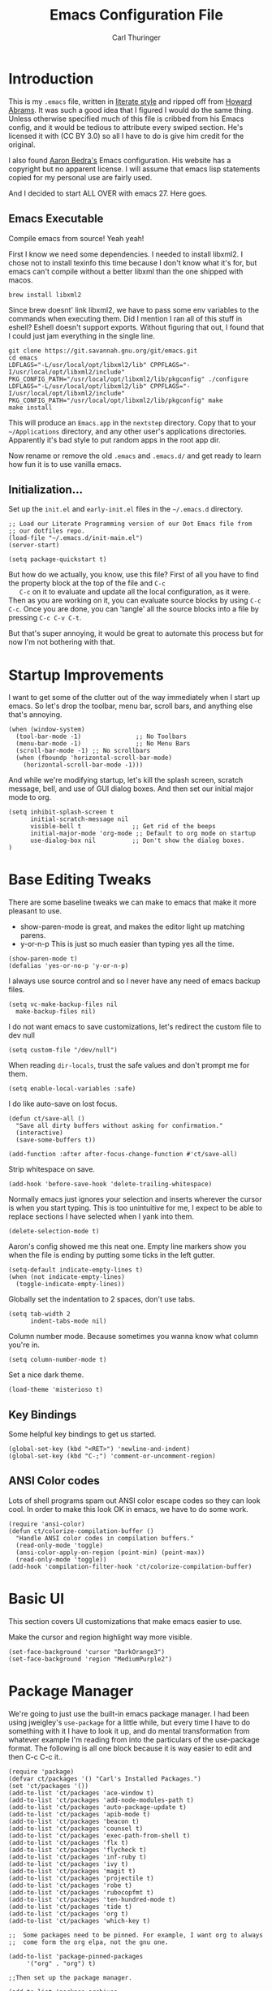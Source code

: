 #+TITLE: Emacs Configuration File
#+AUTHOR: Carl Thuringer
#+DESCRIPTION: A literate programming version of the Emacs Initialization Script, bootstrapped by the .emacs file.
#+PROPERTY:    header-args:elisp  :tangle ~/.emacs.d/init-main.el
#+PROPERTY:    header-args:shell  :tangle no

* Introduction

  This is my =.emacs= file, written in [[http://www.orgmode.org][literate style]] and ripped off
  from [[https://github.com/howardabrams/dot-files/blob/master/emacs.org][Howard Abrams]]. It was such a good idea that I figured I would
  do the same thing. Unless otherwise specified much of this file is
  cribbed from his Emacs config, and it would be tedious to attribute
  every swiped section. He's licensed it with (CC BY 3.0) so all I
  have to do is give him credit for the original.

  I also found [[http://aaronbedra.com/emacs.d/][Aaron Bedra's]] Emacs configuration. His website has a
  copyright but no apparent license. I will assume that emacs lisp
  statements copied for my personal use are fairly used.

  And I decided to start ALL OVER with emacs 27. Here goes.

** Emacs Executable

   Compile emacs from source! Yeah yeah!

   First I know we need some dependencies. I needed to install
   libxml2. I chose not to install texinfo this time because I don't
   know what it's for, but emacs can't compile without a better libxml
   than the one shipped with macos.

   #+begin_src shell
      brew install libxml2
   #+end_src

   Since brew doesnt' link libxml2, we have to pass some env variables
   to the commands when executing them. Did I mention I ran all of
   this stuff in eshell? Eshell doesn't support exports. Without
   figuring that out, I found that I could just jam everything in the
   single line.

   #+begin_src shell
     git clone https://git.savannah.gnu.org/git/emacs.git
     cd emacs
     LDFLAGS="-L/usr/local/opt/libxml2/lib" CPPFLAGS="-I/usr/local/opt/libxml2/include" PKG_CONFIG_PATH="/usr/local/opt/libxml2/lib/pkgconfig" ./configure
     LDFLAGS="-L/usr/local/opt/libxml2/lib" CPPFLAGS="-I/usr/local/opt/libxml2/include" PKG_CONFIG_PATH="/usr/local/opt/libxml2/lib/pkgconfig" make
     make install
   #+end_src

   This will produce an =Emacs.app= in the =nextstep= directory. Copy that
   to your =~/Applications= directory, and any other user's applications
   directories. Apparently it's bad style to put random apps in the
   root app dir.

   Now rename or remove the old =.emacs= and =.emacs.d/= and get ready to
   learn how fun it is to use vanilla emacs.

** Initialization...

   Set up the =init.el= and =early-init.el= files in the =~/.emacs.d= directory.

   #+NAME: init.el
   #+begin_src elisp :tangle no
     ;; Load our Literate Programming version of our Dot Emacs file from
     ;; our dotfiles repo.
     (load-file "~/.emacs.d/init-main.el")
     (server-start)
   #+end_src

   #+Name: early-init.el
   #+begin_src elisp :tangle no
     (setq package-quickstart t)
   #+end_src

   But how do we actually, you know, use this file?  First of all you
   have to find the property block at the top of the file and =C-c
   C-c= on it to evaluate and update all the local configuration, as
   it were. Then as you are working on it, you can evaluate source
   blocks by using =C-c C-c=. Once you are done, you can 'tangle' all
   the source blocks into a file by pressing =C-c C-v C-t=.

   But that's super annoying, it would be great to automate this
   process but for now I'm not bothering with that.


* Startup Improvements

  I want to get some of the clutter out of the way immediately when I
  start up emacs. So let's drop the toolbar, menu bar, scroll bars,
  and anything else that's annoying.

  #+BEGIN_SRC elisp
    (when (window-system)
      (tool-bar-mode -1)               ;; No Toolbars
      (menu-bar-mode -1)               ;; No Menu Bars
      (scroll-bar-mode -1) ;; No scrollbars
      (when (fboundp 'horizontal-scroll-bar-mode)
        (horizontal-scroll-bar-mode -1)))
  #+END_SRC

  And while we're modifying startup, let's kill the splash screen,
  scratch message, bell, and use of GUI dialog boxes. And then set our
  initial major mode to org.

  #+begin_src elisp
     (setq inhibit-splash-screen t
           initial-scratch-message nil
           visible-bell t              ;; Get rid of the beeps
           initial-major-mode 'org-mode ;; Default to org mode on startup
           use-dialog-box nil          ;; Don't show the dialog boxes.
     )
  #+end_src

* Base Editing Tweaks

  There are some baseline tweaks we can make to emacs that make it
  more pleasant to use.

  - show-paren-mode is great, and makes the editor light up matching
    parens.
  - y-or-n-p This is just so much easier than typing yes all the time.

  #+BEGIN_SRC elisp
    (show-paren-mode t)
    (defalias 'yes-or-no-p 'y-or-n-p)
  #+END_SRC

  I always use source control and so I never have any need of emacs
  backup files.

  #+BEGIN_SRC elisp
    (setq vc-make-backup-files nil
	  make-backup-files nil)
  #+END_SRC

  I do not want emacs to save customizations, let's redirect the
  custom file to dev null

  #+begin_src elisp
    (setq custom-file "/dev/null")
  #+end_src

  When reading =dir-locals=, trust the safe values and don't prompt me
  for them.

  #+begin_src elisp
    (setq enable-local-variables :safe)
  #+end_src

  I do like auto-save on lost focus.

   #+BEGIN_SRC elisp
     (defun ct/save-all ()
       "Save all dirty buffers without asking for confirmation."
       (interactive)
       (save-some-buffers t))

     (add-function :after after-focus-change-function #'ct/save-all)
   #+END_SRC

   Strip whitespace on save.

   #+BEGIN_SRC elisp
     (add-hook 'before-save-hook 'delete-trailing-whitespace)
   #+END_SRC

   Normally emacs just ignores your selection and inserts wherever the
   cursor is when you start typing. This is too unintuitive for me, I
   expect to be able to replace sections I have selected when I yank
   into them.

   #+BEGIN_SRC elisp
     (delete-selection-mode t)
   #+END_SRC

   Aaron's config showed me this neat one. Empty line markers show you
   when the file is ending by putting some ticks in the left gutter.

   #+BEGIN_SRC elisp
     (setq-default indicate-empty-lines t)
     (when (not indicate-empty-lines)
       (toggle-indicate-empty-lines))
   #+END_SRC

   Globally set the indentation to 2 spaces, don't use tabs.

   #+BEGIN_SRC elisp
     (setq tab-width 2
           indent-tabs-mode nil)
   #+END_SRC

   Column number mode. Because sometimes you wanna know what column
   you're in.

   #+BEGIN_SRC elisp
     (setq column-number-mode t)
   #+END_SRC

   Set a nice dark theme.

   #+BEGIN_SRC elisp
     (load-theme 'misterioso t)
   #+END_SRC



** Key Bindings

   Some helpful key bindings to get us started.

   #+BEGIN_SRC elisp
     (global-set-key (kbd "<RET>") 'newline-and-indent)
     (global-set-key (kbd "C-;") 'comment-or-uncomment-region)
   #+END_SRC

** ANSI Color codes

   Lots of shell programs spam out ANSI color escape codes so they can
   look cool. In order to make this look OK in emacs, we have to do
   some work.

   #+BEGIN_SRC elisp
     (require 'ansi-color)
     (defun ct/colorize-compilation-buffer ()
       "Handle ANSI color codes in compilation buffers."
       (read-only-mode 'toggle)
       (ansi-color-apply-on-region (point-min) (point-max))
       (read-only-mode 'toggle))
     (add-hook 'compilation-filter-hook 'ct/colorize-compilation-buffer)
   #+END_SRC


* Basic UI

  This section covers UI customizations that make emacs easier to use.

  Make the cursor and region highlight way more
  visible.

  #+begin_src elisp
    (set-face-background 'cursor "DarkOrange3")
    (set-face-background 'region "MediumPurple2")
  #+end_src

* Package Manager

  We're going to just use the built-in emacs package manager. I had
  been using jweigley's =use-package= for a little while, but every
  time I have to do something with it I have to look it up, and do
  mental transformation from whatever example I'm reading from into
  the particulars of the use-package format. The following is all one
  block because it is way easier to edit and then C-c C-c it..

  #+BEGIN_SRC elisp
    (require 'package)
    (defvar ct/packages '() "Carl's Installed Packages.")
    (set 'ct/packages '())
    (add-to-list 'ct/packages 'ace-window t)
    (add-to-list 'ct/packages 'add-node-modules-path t)
    (add-to-list 'ct/packages 'auto-package-update t)
    (add-to-list 'ct/packages 'apib-mode t)
    (add-to-list 'ct/packages 'beacon t)
    (add-to-list 'ct/packages 'counsel t)
    (add-to-list 'ct/packages 'exec-path-from-shell t)
    (add-to-list 'ct/packages 'flx t)
    (add-to-list 'ct/packages 'flycheck t)
    (add-to-list 'ct/packages 'inf-ruby t)
    (add-to-list 'ct/packages 'ivy t)
    (add-to-list 'ct/packages 'magit t)
    (add-to-list 'ct/packages 'projectile t)
    (add-to-list 'ct/packages 'robe t)
    (add-to-list 'ct/packages 'rubocopfmt t)
    (add-to-list 'ct/packages 'ten-hundred-mode t)
    (add-to-list 'ct/packages 'tide t)
    (add-to-list 'ct/packages 'org t)
    (add-to-list 'ct/packages 'which-key t)

    ;;  Some packages need to be pinned. For example, I want org to always
    ;;  come form the org elpa, not the gnu one.

    (add-to-list 'package-pinned-packages
		 '("org" . "org") t)

    ;;Then set up the package manager.

    (add-to-list 'package-archives
		 '("org" . "https://orgmode.org/elpa/") t)
    (add-to-list 'package-archives
		 '("melpa-stable" . "https://stable.melpa.org/packages/") t)

    ;; Thank you, abedra.
    (defun abedra/packages-installed-p ()
      "Check if packages are installed."
      (cl-loop for pkg in ct/packages
	       when (not (package-installed-p pkg)) do (cl-return nil)
	       finally (cl-return t)))

    (unless (abedra/packages-installed-p)
      (message "%s" "Refreshing package database...")
      (package-refresh-contents)
      (dolist (pkg ct/packages)
	(when (not (package-installed-p pkg))
	  (package-install pkg))))
  #+END_SRC

  #+RESULTS:

** Auto Package Updates

   Automatically update packages and also refresh the package
   quickstart.

   #+BEGIN_SRC elisp
     (add-hook 'kill-emacs-hook (lambda ()
				  (progn (require 'auto-package-update)
					 (auto-package-update-maybe)
					 (package-quickstart-refresh)))

   #+END_SRC
** Exec Path

   This would normally be in the earlier environment setup but I have
   to wait until the packages are installed.

   #+begin_src elisp
     (when (memq window-system '(mac ns x))
       (exec-path-from-shell-initialize))
   #+end_src

* Fancy Package-enhanced UI

  This section involves package-based UI improvements.

** Ace-switcher

   [[https://github.com/abo-abo/ace-window][Ace]] provides clever shortcuts to switch windows, an improvement
   over constantly using =C-x o= to cycle around. I've already learned
   to use =C-x o= so let's remap that to ace-window.

   #+begin_src elisp
     (global-set-key (kbd "C-x o") 'ace-window)
     (setq aw-keys '(?h ?j ?k ?l ?a ?s ?d ?f))
   #+end_src


** Ivy

   Well, I was going to configure IDO to have vertical and cooler
   matching and... actually if I have to install packages for IDO to
   make it awesome, then I'm just going to switch to [[https://github.com/abo-abo/swiper][Ivy]]. ... Ivy is
   awesome. But to make it moreso I should still use the [[https://github.com/lewang/flx][flx]] package
   and set the fuzzy regex mode up.

   #+begin_src elisp
     (ivy-mode 1)
     (counsel-mode 1)
     (setq ivy-use-virtual-buffers t
	   enable-recursive-minibuffers t
	   ivy-re-builders-alist
	   '((swiper . ivy--regex-plus)
	     (t . ivy--regex-fuzzy))
	   )
     (global-set-key (kbd "\C-s") 'swiper)
     (global-set-key (kbd "\C-x d") 'counsel-dired)
   #+end_src

** Beacon

   I am always having a hard time finding my cursor after switching
   windows. [[https://github.com/Malabarba/beacon][Beacon]] makes this easier by flashing my cursor's landing
   position.

   #+begin_src elisp
     (beacon-mode 1)
   #+end_src

** Which Key

   I can't remember all these keystrokes. Remind me please.

   #+begin_src elisp
     (which-key-mode 1)
   #+end_src

* Org Mode


  I love org mode. It's so neat. Organize all the things.

  First of all, let's set up some simple behaviors that I want from my
  org mode. I want =auto-fill-mode= to be turned on.

  #+begin_src elisp
    (require 'org)

    (add-hook 'org-mode-hook 'auto-fill-mode)
  #+end_src

  Now that we have fill mode on, I want to make my newlines properly
  indented whenever I hit return. This turns out to be a side effect
  of a previous configuration that 'did something cool in source
  block'. Now =RET= usually calls =org-return= but if you remap it to
  =org-return-indent= then it will actually return and indent
  nicely. So the example from Howard Abrams neglected to mention
  that. Well, it's helpful to explore all this crap myself and figure
  out what's missing and actually spend time reading the documentation
  of each piece.

  #+begin_src elisp
    (org-defkey org-mode-map [remap org-return]
		(lambda () (interactive)
		  (if (org-in-src-block-p)
		      (org-return) ;; Return without indenting.
		    (org-return-indent)))) ;; Return with indenting
  #+end_src

  Had to read the =define-key= source. So actually KEY supports either
  a string or a vector of symbols and characters representing a
  sequence of keystrokes and events. It seems like it's possible to
  construct these with function calls like =(shift tab)=. You can also
  use =[remap foo]= and all mapping for =foo= will be replaced. And
  that's what finally worked.

  Another thing that's neat is hiding empahsis markers.

  #+begin_src elisp
    (setq org-hide-emphasis-markers t) ;; This hides =things= *like* /this/
  #+end_src

** Babel

   The second best part of org mode is its support for literate
   program, of which I am doing a lot right now because I am writing
   this file. Let's do some babel configuration to make things
   simpler.

   #+begin_src elisp
     (setq org-src-fontify-natively t ;; Fontifies src blocks
	   org-src-tab-acts-natively t ;; Make tab work even when we are not in the edit mode
	   org-confirm-babel-evaluate nil) ;; Don't ask me every time if I want to eval.
     (org-babel-do-load-languages
      'org-babel-load-languages
      '((emacs-lisp . t)
	(shell . t)))
   #+end_src

** GTD

   I use org files to get things done. Create the org directory if it
   doesn't exist.

   #+begin_src elisp
     (let* ((subdirs '("~/org")))
       (dolist (dir subdirs)
	 (when (not (file-exists-p dir))
	   (message "Make directory: %s" dir)
	   (make-directory dir))))
   #+end_src

   And this is the general org mode set up I like:

   #+begin_src elisp
     (setq
	org-todo-keywords '((sequence "TODO(t)" "STARTED(s)" "|" "DONE(d)")
			    (sequence "|" "WAITING(w)" "CANCELED(c)"))
	org-agenda-files '("~/org/todo.org")
	org-default-notes-file "~/org/notes.org"
	org-directory "~/org"
	org-capture-templates
	'(("t" "Todo" entry
	   (file+headline "~/org/todo.org" "Tasks")
	   "* TODO %?")
	  ("n" "Notes" entry
	   (file "~/org/notes.org")
	   "* %u %?"))
	org-agenda-custom-commands
	'(("u" alltodo "Unscheduled"
	   ((org-agenda-skip-function
	     (lambda nil
	       (org-agenda-skip-entry-if 'scheduled 'deadline 'regexp "\n]+")))
	    (org-agenda-overriding-header "Unscheduled TODO entries: ")))))
     (global-set-key (kbd "C-c c") 'org-capture)
     (global-set-key (kbd "C-c a") 'org-agenda)
     (org-defkey org-mode-map (kbd "C-c ,") 'org-time-stamp-inactive) ;; C-c . already puts in an active time stamp, this one lets me do an inactive one.
   #+end_src

* Programming

  This section handles programming-specific enhancements to emacs.

** User Interface

   When programming mode is on, show me line numbers.

   #+begin_src elisp
     (add-hook 'prog-mode-hook 'linum-mode)
   #+end_src
** Source Control

   I super duper like =magit= for all my git needs.

   #+begin_src elisp
     (require 'magit)
     (global-set-key (kbd "C-x g") 'magit-status)
   #+end_src

** Projects

   The =projectile= is pretty good for basic project navigation needs.

   #+begin_src elisp
     (projectile-mode +1)
     (define-key projectile-mode-map (kbd "s-p") 'projectile-command-map)
     (setq projectile-switch-project-action 'projectile-commander ;; When we switch project, open the commander
	   projectile-completion-system 'ivy
	   )
     (def-projectile-commander-method ?s
       "Open a *eshell* buffer for the project."
       (projectile-run-eshell))
   #+end_src

** Flycheck

   Flycheck is a pluggable syntax checker and a replacement for
   flymake.

** Completion

   Autocompletion is super handy when working in big projects.

   #+begin_src elisp
     (add-hook 'typescript-mode-hook 'company-mode)
   #+end_src

** Typescript

   Getting Typescript to work really well takes some packages. I end
   up using =tide-mode=, =prettier-js-mode= and =flycheck=

   #+begin_src elisp
     (setq typescript-indent-level 2
	   prettier-js-args
	   '("--single-quote" "--trailing-comma" "all" "--no-semi"))

     (defun ct/setup-typescript ()
       "Sets up typescript."
       (progn
	 (require 'nvm)
	 (nvm-use-for (projectile-project-root))
	 (add-node-modules-path)
	 (tide-setup)
	 (tide-hl-identifier-mode)
	 (company-mode)
	 (flycheck-mode)
	 (prettier-js-mode)
	 (define-key typescript-mode-map (kbd "C-c , v") 'mocha-test-file)
	 ))

     (add-hook 'typescript-mode-hook 'ct/setup-typescript)
   #+end_src

** API Blueprint

   The [[https://apiblueprint.org/documentation/specification.html][Api Blueprint]] Format is designed to facilitate precise
   specification of restful apis.

   The =apib-mode= requires =drafter= to be installed.

   #+begin_src shell
     brew install drafter
   #+end_src

   #+begin_src elisp
     (autoload 'apib-mode "apib-mode" "Api Blueprint Mode" t)
     (add-to-list 'auto-mode-alist '("\\.apib\\'" . 'apib-mode))
   #+end_src

** Ruby

   A fun programming language. Robe mode enables some code lookup and
   documentation inline. You must have =pry= and =pry-doc= installed.

   #+begin_src elisp
     (autoload 'robe-mode "robe")
     (add-hook 'ruby-mode-hook 'robe-mode)
   #+end_src

   I want to have Rubocop checking and formatting my code.

   #+begin_src elisp
     (defun ct/ruby-flycheck-setup ()
       (let ((rubocop-path (concat (projectile-project-root) "bin/rubocop")))
	    (if (file-exists-p rubocop-path)
		(setq flycheck-ruby-rubocop-executable rubocop-path)
	      (setq flycheck-ruby-rubocop-executable nil))
       (flycheck-mode 1)))
     (add-hook 'ruby-mode-hook 'ct/ruby-flycheck-setup)
     (autoload 'rubocopfmt-mode "rubocopfmt")
     (add-hook 'ruby-mode-hook 'rubocopfmt-mode)
   #+end_src

   And let's add the robe company backend and company autocompletion

   #+begin_src elisp
     (eval-after-load 'company
       '(push 'company-robe company-backends))
     (add-hook 'ruby-mode-hook 'company-mode)
   #+end_src

* Writing
** Markdown

   When writing in markdown mode, set auto-fill-mode so that my lines
   get automatically wrapped.

   #+begin_src elisp
     (add-hook 'markdown-mode-hook 'auto-fill-mode)
   #+end_src
